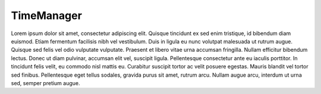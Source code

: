 TimeManager
===================================
Lorem ipsum dolor sit amet, consectetur adipiscing elit. Quisque tincidunt ex sed enim tristique, id bibendum diam euismod. Etiam fermentum facilisis nibh vel vestibulum. Duis in ligula eu nunc volutpat malesuada ut rutrum augue. Quisque sed felis vel odio vulputate vulputate. Praesent et libero vitae urna accumsan fringilla. Nullam efficitur bibendum lectus. Donec ut diam pulvinar, accumsan elit vel, suscipit ligula. Pellentesque consectetur ante eu iaculis porttitor. In tincidunt felis velit, eu commodo nisl mattis eu. Curabitur suscipit tortor ac velit posuere egestas. Mauris blandit vel tortor sed finibus. Pellentesque eget tellus sodales, gravida purus sit amet, rutrum arcu. Nullam augue arcu, interdum ut urna sed, semper pretium augue. 


